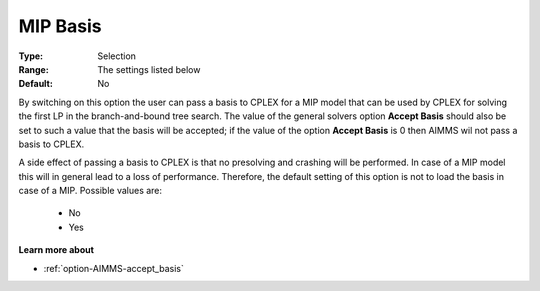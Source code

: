 .. _option-ODHCPLEX-mip_basis:


MIP Basis
=========



:Type:	Selection	
:Range:	The settings listed below	
:Default:	No	



By switching on this option the user can pass a basis to CPLEX for a MIP model that can be used by CPLEX for solving the first LP in the branch-and-bound tree search. The value of the general solvers option **Accept Basis**  should also be set to such a value that the basis will be accepted; if the value of the option **Accept Basis**  is 0 then AIMMS wil not pass a basis to CPLEX.



A side effect of passing a basis to CPLEX is that no presolving and crashing will be performed. In case of a MIP model this will in general lead to a loss of performance. Therefore, the default setting of this option is not to load the basis in case of a MIP. Possible values are:



    *	No
    *	Yes




**Learn more about** 

*	:ref:`option-AIMMS-accept_basis`  
